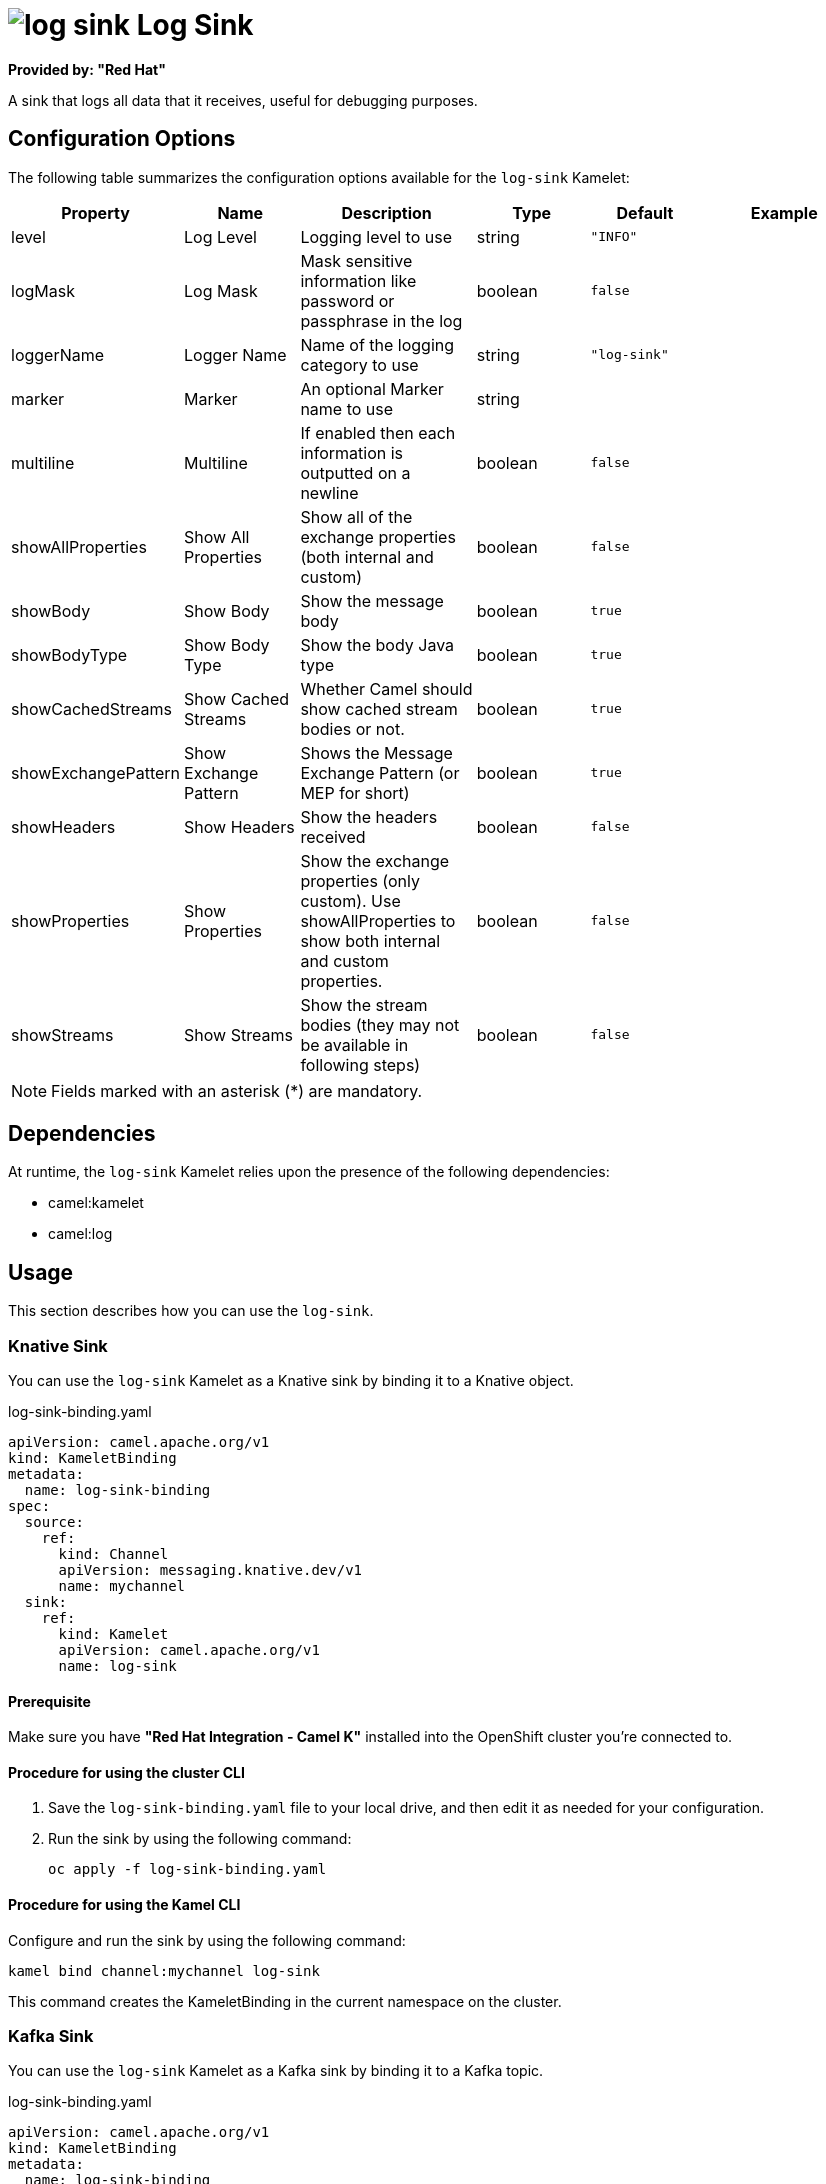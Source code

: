 // THIS FILE IS AUTOMATICALLY GENERATED: DO NOT EDIT

= image:kamelets/log-sink.svg[] Log Sink

*Provided by: "Red Hat"*

A sink that logs all data that it receives, useful for debugging purposes.

== Configuration Options

The following table summarizes the configuration options available for the `log-sink` Kamelet:
[width="100%",cols="2,^2,3,^2,^2,^3",options="header"]
|===
| Property| Name| Description| Type| Default| Example
| level| Log Level| Logging level to use| string| `"INFO"`| 
| logMask| Log Mask| Mask sensitive information like password or passphrase in the log| boolean| `false`| 
| loggerName| Logger Name| Name of the logging category to use| string| `"log-sink"`| 
| marker| Marker| An optional Marker name to use| string| | 
| multiline| Multiline| If enabled then each information is outputted on a newline| boolean| `false`| 
| showAllProperties| Show All Properties| Show all of the exchange properties (both internal and custom)| boolean| `false`| 
| showBody| Show Body| Show the message body| boolean| `true`| 
| showBodyType| Show Body Type| Show the body Java type| boolean| `true`| 
| showCachedStreams| Show Cached Streams| Whether Camel should show cached stream bodies or not.| boolean| `true`| 
| showExchangePattern| Show Exchange Pattern| Shows the Message Exchange Pattern (or MEP for short)| boolean| `true`| 
| showHeaders| Show Headers| Show the headers received| boolean| `false`| 
| showProperties| Show Properties| Show the exchange properties (only custom). Use showAllProperties to show both internal and custom properties.| boolean| `false`| 
| showStreams| Show Streams| Show the stream bodies (they may not be available in following steps)| boolean| `false`| 
|===

NOTE: Fields marked with an asterisk ({empty}*) are mandatory.


== Dependencies

At runtime, the `log-sink` Kamelet relies upon the presence of the following dependencies:

- camel:kamelet
- camel:log 

== Usage

This section describes how you can use the `log-sink`.

=== Knative Sink

You can use the `log-sink` Kamelet as a Knative sink by binding it to a Knative object.

.log-sink-binding.yaml
[source,yaml]
----
apiVersion: camel.apache.org/v1
kind: KameletBinding
metadata:
  name: log-sink-binding
spec:
  source:
    ref:
      kind: Channel
      apiVersion: messaging.knative.dev/v1
      name: mychannel
  sink:
    ref:
      kind: Kamelet
      apiVersion: camel.apache.org/v1
      name: log-sink
  
----

==== *Prerequisite*

Make sure you have *"Red Hat Integration - Camel K"* installed into the OpenShift cluster you're connected to.

==== *Procedure for using the cluster CLI*

. Save the `log-sink-binding.yaml` file to your local drive, and then edit it as needed for your configuration.

. Run the sink by using the following command:
+
[source,shell]
----
oc apply -f log-sink-binding.yaml
----

==== *Procedure for using the Kamel CLI*

Configure and run the sink by using the following command:

[source,shell]
----
kamel bind channel:mychannel log-sink
----

This command creates the KameletBinding in the current namespace on the cluster.

=== Kafka Sink

You can use the `log-sink` Kamelet as a Kafka sink by binding it to a Kafka topic.

.log-sink-binding.yaml
[source,yaml]
----
apiVersion: camel.apache.org/v1
kind: KameletBinding
metadata:
  name: log-sink-binding
spec:
  source:
    ref:
      kind: KafkaTopic
      apiVersion: kafka.strimzi.io/v1beta1
      name: my-topic
  sink:
    ref:
      kind: Kamelet
      apiVersion: camel.apache.org/v1
      name: log-sink
  
----

==== *Prerequisites*

Ensure that you've installed the *AMQ Streams* operator in your OpenShift cluster and created a topic named `my-topic` in the current namespace.
Make also sure you have *"Red Hat Integration - Camel K"* installed into the OpenShift cluster you're connected to.

==== *Procedure for using the cluster CLI*

. Save the `log-sink-binding.yaml` file to your local drive, and then edit it as needed for your configuration.

. Run the sink by using the following command:
+
[source,shell]
----
oc apply -f log-sink-binding.yaml
----

==== *Procedure for using the Kamel CLI*

Configure and run the sink by using the following command:

[source,shell]
----
kamel bind kafka.strimzi.io/v1beta1:KafkaTopic:my-topic log-sink
----

This command creates the KameletBinding in the current namespace on the cluster.

== Kamelet source file

https://github.com/openshift-integration/kamelet-catalog/blob/main/log-sink.kamelet.yaml

// THIS FILE IS AUTOMATICALLY GENERATED: DO NOT EDIT
